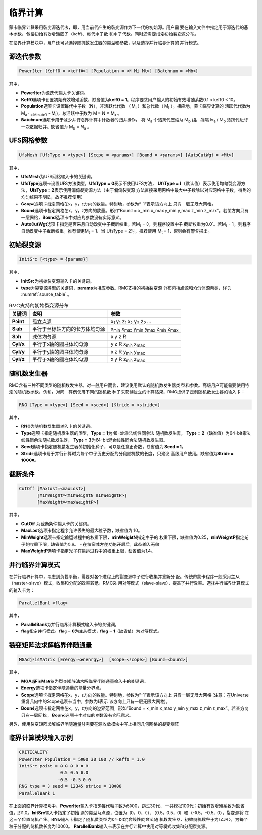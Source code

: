 .. _section_criticality:

临界计算
==============

蒙卡临界计算采用裂变源迭代法，即，用当前代产生的裂变源作为下一代的初始源。用户需
要在输入文件中指定用于源迭代的基本参数，包括初始有效增殖因子（keff）、每代中子数
和中子代数，同时还需要指定初始裂变源分布。

在临界计算模块中，用户还可以选择随机数发生器的类型和参数，以及选择并行临界计算的
并行模式。

.. _section_crit_poweriter:

源迭代参数
--------------

.. code-block:: none

    PowerIter [Keff0 = <keff0>] [Population = <N Mi Mt>] [Batchnum = <Mb>]



其中，

-  **PowerIter**\ 为源迭代输入卡关键词。

-  **Keff0**\ 选项卡设置初始有效增殖系数，缺省值为\ **keff0 =
   1**\ 。程序要求用户输入的初始有效增殖系数0.1 < keff0 < 10。

-  **Population**\ 选项卡设置每代中子数（\ **N**\ ），非活跃代代数
   （ M\ :sub:`i` ）和总代数（ M\ :sub:`t` ）。相应地，蒙卡临界计算的
   活跃代代数为 M\ :sub:`a ` =  M\ :sub:`t` – M\ :sub:`i`)，总活跃中子数为
   M = N × M\ :sub:`a` 。

-  **Batchnum**\ 选项卡用于减少并行临界计算中计数器的归并操作，
   将 M\ :sub:`a` 个活跃代压缩为 M\ :sub:`b` 组，每隔 M\ :sub:`a` / M\ :sub:`b`
   活跃代进行一次数据归并。缺省值为 M\ :sub:`b` = M\ :sub:`a` 。

.. _section_crit_ufsmesh:

UFS网格参数
--------------

.. code-block:: none

    	UfsMesh [UfsType = <type>] [Scope = <params>] [Bound = <params>] [AutoCutWgt = <Mt>]

其中，

-  **UfsMesh**\ 为UFS网格输入卡的关键词。

-  **UfsType**\ 选项卡设置UFS方法类型，\ **UfsType = 0**\ 表示不使用UFS方法，
   \ **UfsType = 1**\ （默认值）表示使用均匀裂变源方法，\ **UfsType = 2**\ 表示使用偏倚裂变源方法（由于偏倚裂变源
   方法直接采用网格中最大中子数除以对应网格中子数，得到的均匀结果不明显，故不推荐使用）

-  **Scope**\ 选项卡指定网格在x，y，z方向的数量。特别地，参数为“-1”表示该方向上
   只有一层无限大网格。

-  **Bound**\ 选项卡指定网格在x，y，z方向的数量。形如“Bound = x_min x_max y_min y_max
   z_min z_max”。若某方向只有一层网格，\ **Bound**\ 选项卡中对应的参数没有实际意义。

-  **AutoCutWgt**\ 选项卡指定是否采用自动改变中子截断权重。若M\ :sub:`t` = 0，则程序设置中子
   截断权重为0.01。若M\ :sub:`t` = 1。则程序自动改变中子截断权重，推荐使用M\ :sub:`t` = 1。当
   UfsType = 2时，推荐使用 M\ :sub:`t` = 1，否则会有警告报出。

.. _section_crit_initsrc:

初始裂变源
--------------

.. code-block:: none

  InitSrc [<type> = {params}]

其中，

-  **InitSrc**\ 为初始裂变源输入卡的关键词。

-  **type**\ 为裂变源类型的关键词，\ **params**\ 为相应参数。RMC支持的初始裂变源
   分布包括点源和均匀体源两类，详见 :numref:`source_table` 。

.. table:: RMC支持的初始裂变源分布
  :name: source_table

  +-------------+----------------------------------+---------------------------------------------------------------------------------------+
  | 关键词      | 说明                             | 参数                                                                                  |
  +=============+==================================+=======================================================================================+
  | **Point**   | 孤立点源                         | x\ :sub:`1` y\ :sub:`1` z\ :sub:`1` x\ :sub:`2` y\ :sub:`2` z\ :sub:`2` …             |
  +-------------+----------------------------------+---------------------------------------------------------------------------------------+
  | **Slab**    | 平行于坐标轴方向的长方体均匀源   | x\ :sub:`min` x\ :sub:`max` y\ :sub:`min` y\ :sub:`max` z\ :sub:`min` z\ :sub:`max`   |
  +-------------+----------------------------------+---------------------------------------------------------------------------------------+
  | **Sph**     | 球体均匀源                       | x y z R                                                                               |
  +-------------+----------------------------------+---------------------------------------------------------------------------------------+
  | **Cyl/x**   | 平行于x轴的圆柱体均匀源          | y z R x\ :sub:`min` x\ :sub:`max`                                                     |
  +-------------+----------------------------------+---------------------------------------------------------------------------------------+
  | **Cyl/y**   | 平行于y轴的圆柱体均匀源          | x z R y\ :sub:`min` y\ :sub:`max`                                                     |
  +-------------+----------------------------------+---------------------------------------------------------------------------------------+
  | **Cyl/z**   | 平行于z轴的圆柱体均匀源          | x y R z\ :sub:`min` z\ :sub:`max`                                                     |
  +-------------+----------------------------------+---------------------------------------------------------------------------------------+

.. _section_crit_rng:

随机数发生器
----------------

RMC含有三种不同类型的随机数发生器。对一般用户而言，建议使用默认的随机数发生器类
型和参数。高级用户可能需要使用特定的随机数参数，例如，对同一算例使用不同的随机数
种子来获得独立的计算结果。RMC提供了定制随机数发生器的输入卡：

.. code-block:: none

  RNG [Type = <type>] [Seed = <seed>] [Stride = <stride>]


其中，

-  **RNG**\ 为随机数发生器输入卡的关键词。

-  **Type**\ 选项卡指定随机发生器的类型，\ **Type = 1**\ 为48-bit乘法线性同余法
   随机数发生器， **Type =  2**\ （缺省值）为64-bit乘法线性同余法随机数发生器，
   \ **Type = 3**\ 为64-bit混合线性同余法随机数发生器。

-  **Seed**\ 选项卡指定随机数发生器的初始化种子，可以是任意正奇数，缺省值为
   \ **Seed = 1**\ 。

-  **Stride**\ 选项卡用于并行计算时为每个中子历史分配的分段随机数的长度，只建议
   高级用户使用。缺省值为\ **Stride = 10000**\ 。

.. _section_crit_cutoff:

截断条件
----------------

.. code-block:: none

  CutOff [MaxLost=<maxLost>]
         [MinWeight=<minWeightN minWeightP>]
         [MaxWeight=<maxWeightP>]

其中，

-  **CutOff**\  为截断条件输入卡的关键词。

-  **MaxLost**\ 选项卡指定程序允许丢失的最大粒子数，缺省值为 10。

-  **MinWeight**\ 选项卡指定输运过程中的权重下限，**minWeightN**\ 指定中子的
   权重下限，缺省值为0.25，**minWeightP**\ 指定光子的权重下限，缺省值为0.6。
   - 在权窗减方差功能开启后，此处输入无效

-  **MaxWeightP**\ 选项卡指定光子在输运过程中的权重上限，缺省值为1.4。

.. _section_crit_parallelbank:

并行临界计算模式
--------------------

在并行临界计算中，考虑到负载平衡，需要对各个进程上的裂变源中子进行收集并重新分
配。传统的蒙卡程序一般采用主从（master-slave）模式，收集和分配的效率较低。RMC采
用对等模式（slave-slave），提高了并行效率。选择并行临界计算模式的输入卡为：

.. code-block:: none

  ParallelBank <flag>

其中，

-  **ParallelBank**\ 为并行临界计算模式输入卡的关键词。

-  **flag**\ 指定并行模式。\ **flag = 0**\ 为主从模式，\ **flag =
   1**\ （缺省值）为对等模式。

裂变矩阵法求解临界伴随通量
------------------------------

.. code-block:: none

    MGAdjFisMatrix [Energy=<enenrgy>]  [Scope=<scope>] [Bound=<bound>]


其中，

-  **MGAdjFisMatrix**\ 为裂变矩阵法求解临界伴随通量输入卡的关键词。

-  **Energy**\ 选项卡指定伴随通量的能量分界点。

-  **Scope**\ 选项卡指定网格在x，y，z方向的数量。特别地，参数为“-1”表示该方向上
   只有一层无限大网格 (注意：在Universe重复几何中的Scope选项卡当中，参数为1表示
   该方向上只有一层无限大网格)。

-  **Bound**\ 选项卡指定网格在x，y，z方向的边界范围，形如“Bound = x_min
   x_max y_min y_max z_min z_max”。若某方向只有一层网格，
   \ **Bound**\ 选项卡中对应的参数没有实际意义。

另外，使用裂变矩阵求解临界伴随通量时需要在源收敛模块中写上相同几何网格的裂变矩阵

临界计算模块输入示例
------------------------

.. code-block:: none

  CRITICALITY
  PowerIter Population = 5000 30 100 // keff0 = 1.0
  InitSrc point = 0.0 0.0 0.0
                  0.5 0.5 0.0
                 -0.5 -0.5 0.0
  RNG type = 3 seed = 12345 stride = 10000
  ParallelBank 1

在上面的临界计算模块中，\ **PowerIter**\ 输入卡指定每代粒子数为5000，跳过30代，
一共模拟100代；初始有效增殖系数为缺省值，即1.0。\ **InitSrc**\ 输入卡指定了初始
源的类型为点源，位置为（0，0，0）、（0.5，0.5，0）和（-0.5，-0.5，0），裂变源将
在这三个位置随机产生。\ **RNG**\ 输入卡指定了随机数类型为64-bit混合线性同余法随
机数发生器，初始随机数种子为12345，为每个粒子分配的随机数长度为10000。
\ **ParallelBank**\ 输入卡表示在并行计算中使用对等模式收集和分配裂变源。

